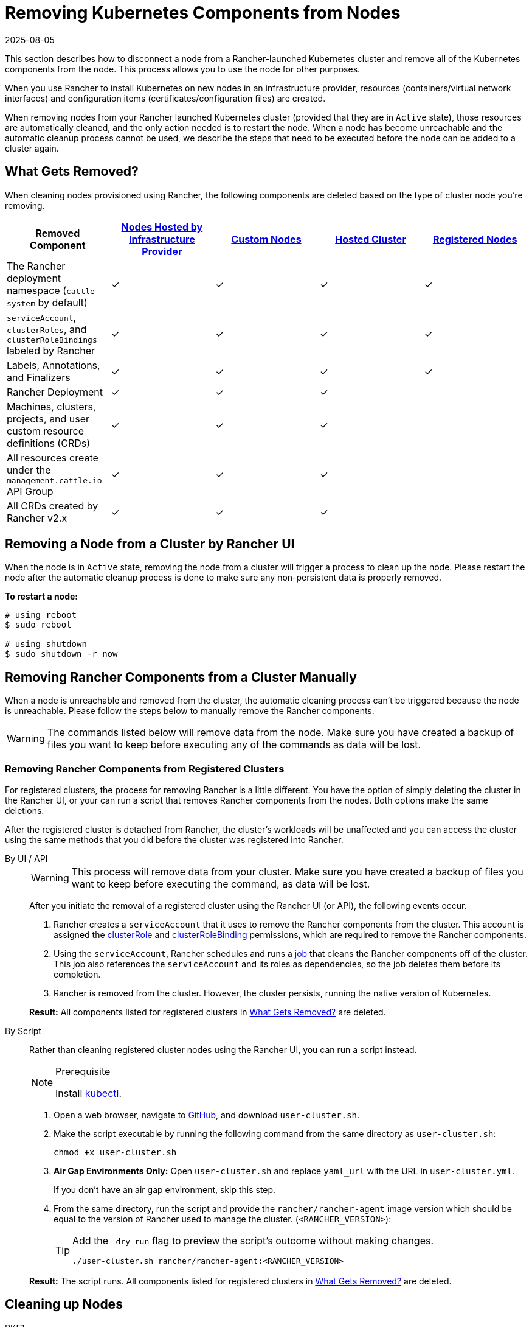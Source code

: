= Removing Kubernetes Components from Nodes
:revdate: 2025-08-05
:page-revdate: {revdate}
:description: Learn about cluster cleanup when removing nodes from your Rancher-launched Kubernetes cluster. What is removed, how to do it manually

This section describes how to disconnect a node from a Rancher-launched Kubernetes cluster and remove all of the Kubernetes components from the node. This process allows you to use the node for other purposes.

When you use Rancher to install Kubernetes on new nodes in an infrastructure provider, resources (containers/virtual network interfaces) and configuration items (certificates/configuration files) are created.

When removing nodes from your Rancher launched Kubernetes cluster (provided that they are in `Active` state), those resources are automatically cleaned, and the only action needed is to restart the node. When a node has become unreachable and the automatic cleanup process cannot be used, we describe the steps that need to be executed before the node can be added to a cluster again.

== What Gets Removed?

When cleaning nodes provisioned using Rancher, the following components are deleted based on the type of cluster node you're removing.

|===
| Removed Component | xref:cluster-deployment/infra-providers/infra-providers.adoc[Nodes Hosted by Infrastructure Provider] | xref:cluster-deployment/custom-clusters/custom-clusters.adoc[Custom Nodes] | xref:cluster-deployment/hosted-kubernetes/hosted-kubernetes.adoc[Hosted Cluster] | xref:cluster-deployment/register-existing-clusters.adoc[Registered Nodes]

| The Rancher deployment namespace (`cattle-system` by default)
| ✓
| ✓
| ✓
| ✓

| `serviceAccount`, `clusterRoles`, and `clusterRoleBindings` labeled by Rancher
| ✓
| ✓
| ✓
| ✓

| Labels, Annotations, and Finalizers
| ✓
| ✓
| ✓
| ✓

| Rancher Deployment
| ✓
| ✓
| ✓
|

| Machines, clusters, projects, and user custom resource definitions (CRDs)
| ✓
| ✓
| ✓
|

| All resources create under the `management.cattle.io` API Group
| ✓
| ✓
| ✓
|

| All CRDs created by Rancher v2.x
| ✓
| ✓
| ✓
|
|===

== Removing a Node from a Cluster by Rancher UI

When the node is in `Active` state, removing the node from a cluster will trigger a process to clean up the node. Please restart the node after the automatic cleanup process is done to make sure any non-persistent data is properly removed.

*To restart a node:*

----
# using reboot
$ sudo reboot

# using shutdown
$ sudo shutdown -r now
----

== Removing Rancher Components from a Cluster Manually

When a node is unreachable and removed from the cluster, the automatic cleaning process can't be triggered because the node is unreachable. Please follow the steps below to manually remove the Rancher components.

[WARNING]
====

The commands listed below will remove data from the node. Make sure you have created a backup of files you want to keep before executing any of the commands as data will be lost.
====


=== Removing Rancher Components from Registered Clusters

For registered clusters, the process for removing Rancher is a little different. You have the option of simply deleting the cluster in the Rancher UI, or your can run a script that removes Rancher components from the nodes. Both options make the same deletions.

After the registered cluster is detached from Rancher, the cluster's workloads will be unaffected and you can access the cluster using the same methods that you did before the cluster was registered into Rancher.

[tabs]
======
By UI / API::
+
--
[WARNING]
====
This process will remove data from your cluster. Make sure you have created a backup of files you want to keep before executing the command, as data will be lost.
====

After you initiate the removal of a registered cluster using the Rancher UI (or API), the following events occur.

. Rancher creates a `serviceAccount` that it uses to remove the Rancher components from the cluster. This account is assigned the https://kubernetes.io/docs/reference/access-authn-authz/rbac/#role-and-clusterrole[clusterRole] and https://kubernetes.io/docs/reference/access-authn-authz/rbac/#rolebinding-and-clusterrolebinding[clusterRoleBinding] permissions, which are required to remove the Rancher components.
. Using the `serviceAccount`, Rancher schedules and runs a https://kubernetes.io/docs/concepts/workloads/controllers/jobs-run-to-completion/[job] that cleans the Rancher components off of the cluster. This job also references the `serviceAccount` and its roles as dependencies, so the job deletes them before its completion.
. Rancher is removed from the cluster. However, the cluster persists, running the native version of Kubernetes.

*Result:* All components listed for registered clusters in <<_what_gets_removed,What Gets Removed?>> are deleted.
--

By Script::
+
--
Rather than cleaning registered cluster nodes using the Rancher UI, you can run a script instead.

[NOTE]
.Prerequisite
====
Install https://kubernetes.io/docs/tasks/tools/install-kubectl/[kubectl].
====

. Open a web browser, navigate to https://github.com/rancher/rancher/blob/master/cleanup/user-cluster.sh[GitHub], and download `user-cluster.sh`.
. Make the script executable by running the following command from the same directory as `user-cluster.sh`:
+
----
chmod +x user-cluster.sh
----

. *Air Gap Environments Only:* Open `user-cluster.sh` and replace `yaml_url` with the URL in `user-cluster.yml`.
+
If you don't have an air gap environment, skip this step.

. From the same directory, run the script and provide the `rancher/rancher-agent` image version which should be equal to the version of Rancher used to manage the cluster. (`<RANCHER_VERSION>`):
+
[TIP]
====
Add the `-dry-run` flag to preview the script's outcome without making changes.

----
./user-cluster.sh rancher/rancher-agent:<RANCHER_VERSION>
----
====

*Result:* The script runs. All components listed for registered clusters in <<_what_gets_removed,What Gets Removed?>> are deleted.
--
====== 

## Cleaning up Nodes 

[tabs,sync-group-id=k8s-distro]
======
RKE1::
+
--
Before you run the following commands, first remove the node through the Rancher UI.

To remove a node:

. Click *☰* and select *Cluster Management*.
. In the table of clusters, click the name of the cluster the node belongs to.
. In the first tab, click the checkbox next to the node's state.
. Click *Delete*.

If you remove the entire cluster instead of an individual node, or skip rermoving the node through the Rancher UI, follow these steps:

. <<_docker_containers_images_and_volumes,Remove>> the Docker containers from the node and <<_mounts,unmount>> any volumes.
. Reboot the node.
. <<_directories_and_files,Remove>> any remaining files.
. Confirm that network interfaces and IP tables were properly cleaned after the reboot. If not, reboot one more time.

[pass]
<h3><a id="_windows_nodes"></a>Windows Nodes</h3>


To clean up a Windows node, run the script in `c:\etc\rancher`. This script deletes Kubernetes-generated resources and the execution binary. It also drops the firewall rules and network settings:

----
pushd c:\etc\rancher
.\cleanup.ps1
popd
----

After you run this script, the node is reset and can be re-added to a Kubernetes cluster.

[#_docker_containers_images_and_volumes]
[pass]
<h3><a id="_docker_containers_images_and_volumes"></a>Docker Containers, Images, and Volumes</h3>

[CAUTION]
====

Be careful when cleaning up Docker containers. The following command will remove _all_ Docker containers, images, and volumes on the node, including non-Rancher related containers:
====

----
docker rm -f $(docker ps -qa)
docker rmi -f $(docker images -q)
docker volume rm $(docker volume ls -q)
----

[#_mounts]
[pass]
<h3><a id="_mounts"></a>Mounts</h3>

Kubernetes components and secrets leave behind the following mounts:

* `/var/lib/kubelet`
* `/var/lib/rancher`
* Miscellaneous mounts in `/var/lib/kubelet/pods/`

To unmount all mounts, run:

----
for mount in $(mount | grep tmpfs | grep '/var/lib/kubelet' | awk '{ print $3 }') /var/lib/kubelet /var/lib/rancher; do umount $mount; done
----
--

RKE2::
+
--
[NOTE]
====
For instructions on cleaning nodes in RKE2 clusters that weren't deployed by Rancher, see the https://documentation.suse.com/cloudnative/rke2/latest/en/install/uninstall.html[official RKE2 documentation] on uninstalling clusters.
====

You need to remove the following components from Rancher-provisioned RKE2 nodes:

* The rancher-system-agent, which connects to Rancher and installs and manages RKE2.
* RKE2 itself.

[pass]
<h3><a id="_removing_rancher-system-agent"></a>Removing rancher-system-agent</h3>


To remove the rancher-system-agent, run the https://github.com/rancher/system-agent/blob/main/system-agent-uninstall.sh[system-agent-uninstall.sh] script:

----
curl https://raw.githubusercontent.com/rancher/system-agent/main/system-agent-uninstall.sh | sudo sh
----

[pass]
<h3><a id="_removing_rke2"></a>Removing RKE2</h3>

To remove the RKE2 installation, run the `rke2-uninstall` script that is already present on the node:

----
sudo rke2-uninstall.sh
----
--

K3s::
+
--
You need to remove the following components from Rancher-provisioned K3s nodes:

* The rancher-system-agent, which connects to Rancher and installs and manages K3s.
* K3s itself.

[pass]
<h3><a id="_removing_rancher-system-agent"></a>Removing rancher-system-agent</h3>


To remove the rancher-system-agent, run the https://github.com/rancher/system-agent/blob/main/system-agent-uninstall.sh[system-agent-uninstall.sh] script:

```
curl https://raw.githubusercontent.com/rancher/system-agent/main/system-agent-uninstall.sh | sudo sh
```

[pass]
<h3><a id="_removing_k3s"></a>Removing K3s</h3>


To remove the K3s installation, run the `k3s-uninstall` script that is already present on the node:

```
sudo k3s-uninstall.sh
```
--
====== 

=== Directories and Files

The following directories are used when adding a node to a cluster, and should be removed. You can remove a directory using `rm -rf /directory_name`.

[IMPORTANT]
====

Depending on the role you assigned to the node, certain directories may or may not be present on the node.

====

[tabs]
======
RKE1::
+
--
[%autowidth]
|===
| Directories

| `/etc/ceph`                 
| `/etc/cni`                  
| `/etc/kubernetes`           
| `/opt/cni`                  
| `/opt/rke`                  
| `/run/calico`               
| `/run/flannel`              
| `/run/secrets/kubernetes.io`
| `/var/lib/calico`           
| `/var/lib/cni`              
| `/var/lib/etcd`             
| `/var/lib/kubelet`          
| `/var/lib/rancher/rke`      
| `/var/lib/weave`            
| `/var/log/containers`       
| `/var/log/kube-audit`       
| `/var/log/pods`             
| `/var/run/calico`           
|===

**To clean the directories:**

[source,shell]
----
rm -rf /etc/ceph \
       /etc/cni \
       /etc/kubernetes \
       /opt/cni \
       /opt/rke \
       /run/calico \
       /run/flannel \
       /run/secrets/kubernetes.io \
       /var/lib/calico \
       /var/lib/cni \
       /var/lib/etcd \
       /var/lib/kubelet \
       /var/lib/rancher/rke \
       /var/lib/weave \
       /var/log/containers \
       /var/log/kube-audit \
       /var/log/pods \
       /var/run/calico
----
--

RKE2::
+
--
[%autowidth]
|===
| Directories

| `/etc/ceph`                 
| `/etc/cni`                  
| `/etc/kubernetes`           
| `/etc/rancher`              
| `/opt/cni`                  
| `/run/calico`               
| `/run/flannel`              
| `/run/secrets/kubernetes.io`
| `/var/lib/calico`           
| `/var/lib/cni`              
| `/var/lib/etcd`             
| `/var/lib/kubelet`          
| `/var/lib/rancher`          
| `/var/lib/weave`            
| `/var/log/containers`       
| `/var/log/pods`             
| `/var/run/calico`           
|===

**To clean the directories:**

[source,shell]
----
rm -rf /etc/ceph \
       /etc/cni \
       /etc/kubernetes \
       /etc/rancher \
       /opt/cni \
       /run/calico \
       /run/flannel \
       /run/secrets/kubernetes.io \
       /var/lib/calico \
       /var/lib/cni \
       /var/lib/etcd \
       /var/lib/kubelet \
       /var/lib/rancher \
       /var/lib/weave \
       /var/log/containers \
       /var/log/pods \
       /var/run/calico
----
--

K3s::
+
--
[%autowidth]
|===
| Directories

| `/etc/ceph`                 
| `/etc/cni`                  
| `/etc/kubernetes`           
| `/etc/rancher`              
| `/etc/systemd/system/k3s`   
| `/opt/cni`                  
| `/run/calico`               
| `/run/flannel`              
| `/run/secrets/kubernetes.io`
| `/usr/local/bin/k3s`        
| `/var/lib/calico`           
| `/var/lib/cni`              
| `/var/lib/etcd`             
| `/var/lib/kubelet`          
| `/var/lib/rancher`          
| `/var/lib/weave`            
| `/var/log/containers`       
| `/var/log/pods`             
| `/var/run/calico`           
|===

**To clean the directories:**

[source,shell]
----
rm -rf /etc/ceph \
       /etc/cni \
       /etc/kubernetes \
       /etc/rancher \
       /etc/systemd/system/k3s \
       /opt/cni \
       /run/calico \
       /run/flannel \
       /run/secrets/kubernetes.io \
       /usr/local/bin/k3s \
       /var/lib/calico \
       /var/lib/cni \
       /var/lib/etcd \
       /var/lib/kubelet \
       /var/lib/rancher \
       /var/lib/weave \
       /var/log/containers \
       /var/log/pods \
       /var/run/calico
----
--
====== 

=== Network Interfaces and Iptables

The remaining two components that are changed/configured are (virtual) network interfaces and iptables rules. Both are non-persistent to the node, meaning that they will be cleared after a restart of the node. To remove these components, a restart is recommended.

*To restart a node:*

----
# using reboot
$ sudo reboot

# using shutdown
$ sudo shutdown -r now
----

If you want to know more on (virtual) network interfaces or iptables rules, please see the specific subjects below.

=== Network Interfaces

[NOTE]
====

Depending on the network provider configured for the cluster the node was part of, some of the interfaces will or won't be present on the node.
====


|===
| Interfaces

| `flannel.1`
| `cni0`
| `tunl0`
| `caliXXXXXXXXXXX` (random interface names)
| `vethXXXXXXXX` (random interface names)
|===

*To list all interfaces:*

----
# Using ip
ip address show

# Using ifconfig
ifconfig -a
----

*To remove an interface:*

----
ip link delete interface_name
----

=== Iptables

[NOTE]
====

Depending on the network provider configured for the cluster the node was part of, some of the chains will or won't be present on the node.
====


Iptables rules are used to route traffic from and to containers. The created rules are not persistent, so restarting the node will restore iptables to its original state.

|===
| Chains

| `cali-failsafe-in`
| `cali-failsafe-out`
| `cali-fip-dnat`
| `cali-fip-snat`
| `cali-from-hep-forward`
| `cali-from-host-endpoint`
| `cali-from-wl-dispatch`
| `cali-fw-caliXXXXXXXXXXX` (random chain names)
| `cali-nat-outgoing`
| `cali-pri-kns.NAMESPACE` (chain per namespace)
| `cali-pro-kns.NAMESPACE` (chain per namespace)
| `cali-to-hep-forward`
| `cali-to-host-endpoint`
| `cali-to-wl-dispatch`
| `cali-tw-caliXXXXXXXXXXX` (random chain names)
| `cali-wl-to-host`
| `KUBE-EXTERNAL-SERVICES`
| `KUBE-FIREWALL`
| `KUBE-MARK-DROP`
| `KUBE-MARK-MASQ`
| `KUBE-NODEPORTS`
| `KUBE-SEP-XXXXXXXXXXXXXXXX` (random chain names)
| `KUBE-SERVICES`
| `KUBE-SVC-XXXXXXXXXXXXXXXX` (random chain names)
|===

*To list all iptables rules:*

----
iptables -L -t nat
iptables -L -t mangle
iptables -L
----
